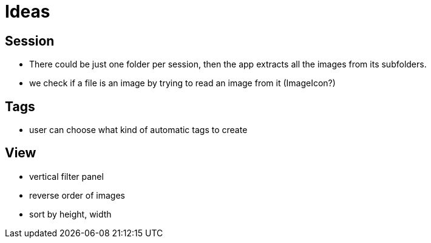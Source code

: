 = Ideas

== Session

- There could be just one folder per session, then the app extracts all the images from its subfolders.
- we check if a file is an image by trying to read an image from it (ImageIcon?)

== Tags

- user can choose what kind of automatic tags to create

== View

- vertical filter panel
- reverse order of images
- sort by height, width

